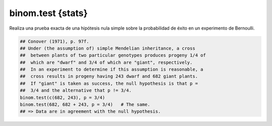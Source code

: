 binom.test {stats}
==================

Realiza una prueba exacta de una hipótesis nula simple sobre la probabilidad de éxito en un experimento de Bernoulli.

.. code:: R

   ## Conover (1971), p. 97f.
   ## Under (the assumption of) simple Mendelian inheritance, a cross
   ##  between plants of two particular genotypes produces progeny 1/4 of
   ##  which are "dwarf" and 3/4 of which are "giant", respectively.
   ##  In an experiment to determine if this assumption is reasonable, a
   ##  cross results in progeny having 243 dwarf and 682 giant plants.
   ##  If "giant" is taken as success, the null hypothesis is that p =
   ##  3/4 and the alternative that p != 3/4.
   binom.test(c(682, 243), p = 3/4)
   binom.test(682, 682 + 243, p = 3/4)   # The same.
   ## => Data are in agreement with the null hypothesis.


